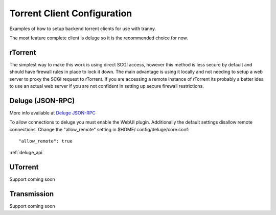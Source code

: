 Torrent Client Configuration
============================

Examples of how to setup backend torrent clients for use with tranny.

The most feature complete client is deluge so it is the recommended choice for now.

rTorrent
--------

The simplest way to make this work is using direct SCGI access, however this method is less secure by default and
should have firewall rules in place to lock it down. The main advantage is using it locally and not needing
to setup a web server to proxy the SCGI request to rTorrent. If you are accessing a remote instance of rTorrent
its probably a better idea to use an actual web server if you are not confident in setting up secure firewall
restrictions.

Deluge (JSON-RPC)
-----------------

More info available at `Deluge JSON-RPC <http://dev.deluge-torrent.org/wiki/Development/DelugeRPC>`_

To allow connections to deluge you must enable the WebUI plugin. Additionally the default settings
disallow remote connections. Change the "allow_remote" setting in $HOME/.config/deluge/core.conf::

    "allow_remote": true

:ref:`deluge_api`

UTorrent
--------

Support coming soon

Transmission
------------

Support coming soon
